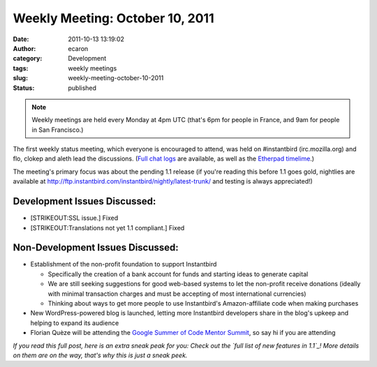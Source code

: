 Weekly Meeting: October 10, 2011
################################
:date: 2011-10-13 13:19:02
:author: ecaron
:category: Development
:tags: weekly meetings
:slug: weekly-meeting-october-10-2011
:status: published

.. note::

    Weekly meetings are held every Monday at 4pm UTC (that's 6pm for
    people in France, and 9am for people in San Francisco.)

The first weekly status meeting, which everyone is encouraged to attend,
was held on #instantbird (irc.mozilla.org) and flo, clokep and aleth
lead the discussions. (`Full chat
logs <http://log.bezut.info/instantbird/111010/>`__ are available, as
well as the `Etherpad
timelime <https://etherpad.mozilla.org/ep/pad/view/instantbird-weekly-meeting-20111010/latest>`__.)

The meeting's primary focus was about the pending 1.1 release (if you're
reading this before 1.1 goes gold, nightlies are available at
http://ftp.instantbird.com/instantbird/nightly/latest-trunk/ and testing
is always appreciated!)

Development Issues Discussed:
-----------------------------

-  [STRIKEOUT:SSL issue.] Fixed
-  [STRIKEOUT:Translations not yet 1.1 compliant.] Fixed

Non-Development Issues Discussed:
---------------------------------

* Establishment of the non-profit foundation to support Instantbird

  - Specifically the creation of a bank account for funds and starting
    ideas to generate capital
  - We are still seeking suggestions for good web-based systems to let
    the non-profit receive donations (ideally with minimal transaction
    charges and must be accepting of most international currencies)
  - Thinking about ways to get more people to use Instantbird's
    Amazon-affiliate code when making purchases

* New WordPress-powered blog is launched, letting more Instantbird
  developers share in the blog's upkeep and helping to expand its audience
* Florian Quèze will be attending the `Google Summer of Code Mentor
  Summit <http://gsoc-wiki.osuosl.org/index.php/2011>`__, so say hi if you
  are attending

*If you read this full post, here is an extra sneak peak for you: Check
out the `full list of new features in 1.1`_! More details on them
are on the way, that's why this is just a sneak peek.*

.. _full list of new features in 1.1: https://etherpad.mozilla.org/9wXmFy7EBX
